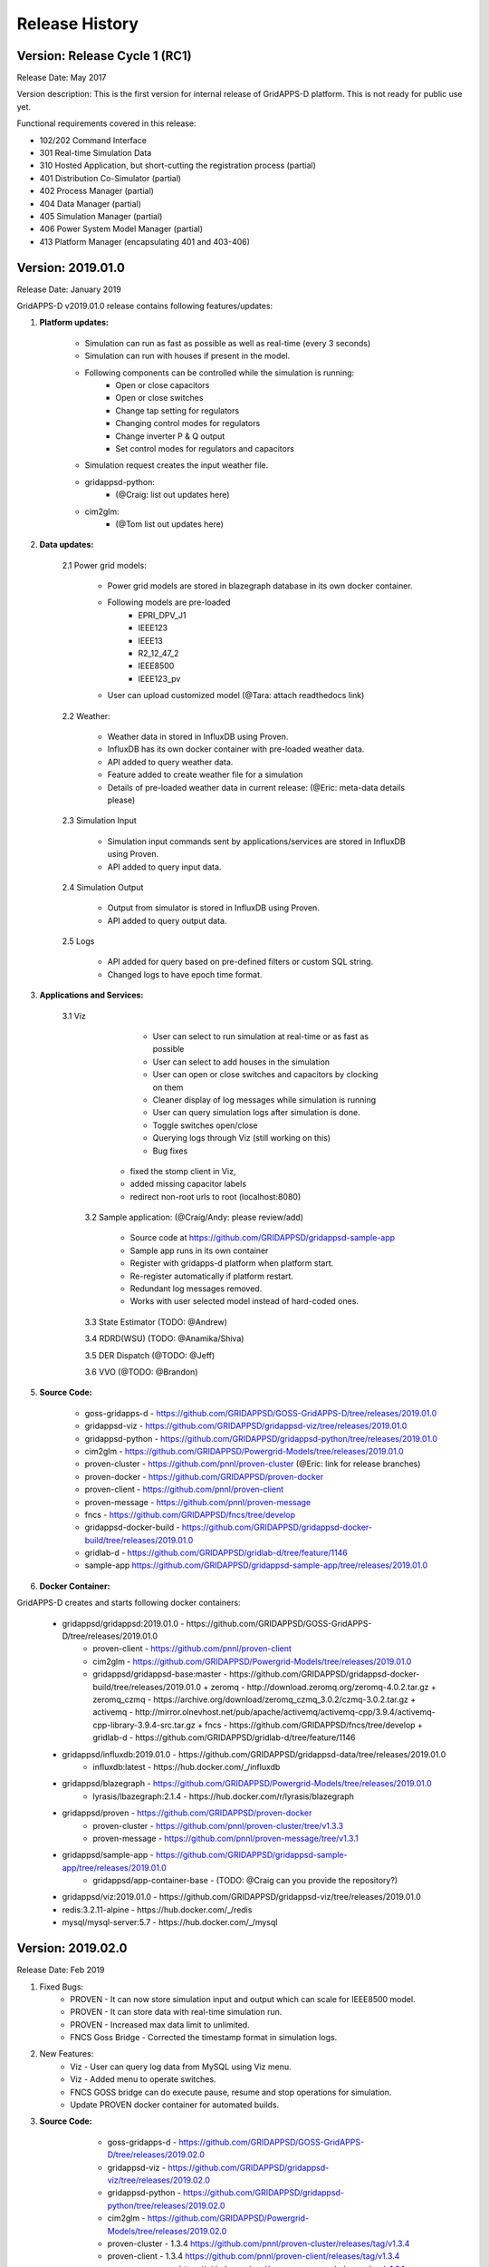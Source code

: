 .. _version_history:


Release History
---------------

Version: Release Cycle 1 (RC1)
^^^^^^^^^^^^^^^^^^^^^^^^^^^^^^

Release Date: May 2017

Version description: This is the first version for internal release of GridAPPS-D platform. 
This is not ready for public use yet.

Functional requirements covered in this release:

* 102/202 Command Interface

* 301 Real-time Simulation Data

* 310 Hosted Application, but short-cutting the registration process (partial)

* 401 Distribution Co-Simulator (partial)

* 402 Process Manager (partial)

* 404 Data Manager (partial)

* 405 Simulation Manager (partial)

* 406 Power System Model Manager (partial)

* 413 Platform Manager (encapsulating 401 and 403-406)


Version: 2019.01.0
^^^^^^^^^^^^^^^^^^

Release Date: January 2019

GridAPPS-D v2019.01.0 release contains following features/updates:

1. **Platform updates:**

    - Simulation can run as fast as possible as well as real-time (every 3 seconds)
    - Simulation can run with houses if present in the model.
    - Following components can be controlled while the simulation is running:
        - Open or close capacitors
        - Open or close switches
        - Change tap setting for regulators
        - Changing control modes for regulators
        - Change inverter P & Q output
        - Set control modes for regulators and capacitors
    - Simulation request creates the input weather file. 
    - gridappsd-python: 
        - (@Craig: list out updates here)
    - cim2glm:
        - (@Tom list out updates here)
         
          
2. **Data updates:**

       2.1 Power grid models:
       
         - Power grid models are stored in blazegraph database in its own docker container.
         - Following models are pre-loaded 
            - EPRI_DPV_J1
            - IEEE123
            - IEEE13
            - R2_12_47_2
            - IEEE8500
            - IEEE123_pv
         - User can upload customized model (@Tara: attach readthedocs link)
             
       2.2    Weather:
       
         - Weather data in stored in InfluxDB using Proven.
         - InfluxDB has its own docker container with pre-loaded weather data.
         - API added to query weather data. 
         - Feature added to create weather file for a simulation 
         - Details of pre-loaded weather data in current release: (@Eric: meta-data details please)
                           
       2.3 Simulation Input
       
         - Simulation input commands sent by applications/services are stored in InfluxDB using Proven.
         - API added to query input data.
             
       2.4 Simulation Output
       
         - Output from simulator is stored in InfluxDB using Proven.
         - API added to query output data.
             
       2.5 Logs 
       
         - API added for query based on pre-defined filters or custom SQL string. 
         - Changed logs to have epoch time format. 

                  
3. **Applications and Services:**

    3.1 Viz
    
		- User can select to run simulation at real-time or as fast as possible
		- User can select to add houses in the simulation
		- User can open or close switches and capacitors by clocking on them
		- Cleaner display of log messages while simulation is running
		- User can query simulation logs after simulation is done.
		- Toggle switches open/close 
		- Querying logs through Viz (still working on this)
		- Bug fixes
             - fixed the stomp client in Viz, 
             - added missing capacitor labels
             - redirect non-root urls to root (localhost:8080)
             
	3.2 Sample application: (@Craig/Andy: please review/add)
	
		- Source code at https://github.com/GRIDAPPSD/gridappsd-sample-app
		- Sample app runs in its own container
		- Register with gridapps-d platform when platform start.
		- Re-register automatically if platform restart.
		- Redundant log messages removed.
		- Works with user selected model instead of hard-coded ones. 
		
	3.3 State Estimator (TODO: @Andrew)
		
	3.4 RDRD(WSU) (TODO: @Anamika/Shiva)
	
	3.5 DER Dispatch (@TODO: @Jeff)
	
	3.6 VVO (@TODO: @Brandon)
	
5. **Source Code:**

	- goss-gridapps-d - https://github.com/GRIDAPPSD/GOSS-GridAPPS-D/tree/releases/2019.01.0
	- gridappsd-viz - https://github.com/GRIDAPPSD/gridappsd-viz/tree/releases/2019.01.0
	- gridappsd-python - https://github.com/GRIDAPPSD/gridappsd-python/tree/releases/2019.01.0
	- cim2glm - https://github.com/GRIDAPPSD/Powergrid-Models/tree/releases/2019.01.0
	- proven-cluster - https://github.com/pnnl/proven-cluster (@Eric: link for release branches)
	- proven-docker - https://github.com/GRIDAPPSD/proven-docker
	- proven-client - https://github.com/pnnl/proven-client
	- proven-message - https://github.com/pnnl/proven-message
	- fncs - https://github.com/GRIDAPPSD/fncs/tree/develop
	- gridappsd-docker-build - https://github.com/GRIDAPPSD/gridappsd-docker-build/tree/releases/2019.01.0
	- gridlab-d - https://github.com/GRIDAPPSD/gridlab-d/tree/feature/1146
        - sample-app https://github.com/GRIDAPPSD/gridappsd-sample-app/tree/releases/2019.01.0

6. **Docker Container:**

GridAPPS-D creates and starts following docker containers: 

	- gridappsd/gridappsd:2019.01.0 - https://github.com/GRIDAPPSD/GOSS-GridAPPS-D/tree/releases/2019.01.0
            + proven-client - https://github.com/pnnl/proven-client
            + cim2glm - https://github.com/GRIDAPPSD/Powergrid-Models/tree/releases/2019.01.0
	    + gridappsd/gridappsd-base:master - https://github.com/GRIDAPPSD/gridappsd-docker-build/tree/releases/2019.01.0
              + zeromq - http://download.zeromq.org/zeromq-4.0.2.tar.gz
              + zeromq_czmq - https://archive.org/download/zeromq_czmq_3.0.2/czmq-3.0.2.tar.gz
              + activemq - http://mirror.olnevhost.net/pub/apache/activemq/activemq-cpp/3.9.4/activemq-cpp-library-3.9.4-src.tar.gz 
              + fncs - https://github.com/GRIDAPPSD/fncs/tree/develop
              + gridlab-d - https://github.com/GRIDAPPSD/gridlab-d/tree/feature/1146
	- gridappsd/influxdb:2019.01.0 - https://github.com/GRIDAPPSD/gridappsd-data/tree/releases/2019.01.0
            + influxdb:latest - https://hub.docker.com/_/influxdb
	- gridappsd/blazegraph - https://github.com/GRIDAPPSD/Powergrid-Models/tree/releases/2019.01.0
            + lyrasis/lbazegraph:2.1.4 - https://hub.docker.com/r/lyrasis/blazegraph
	- gridappsd/proven - https://github.com/GRIDAPPSD/proven-docker
            + proven-cluster - https://github.com/pnnl/proven-cluster/tree/v1.3.3
            + proven-message - https://github.com/pnnl/proven-message/tree/v1.3.1
	- gridappsd/sample-app - https://github.com/GRIDAPPSD/gridappsd-sample-app/tree/releases/2019.01.0
            + gridappsd/app-container-base - (TODO: @Craig can you provide the repository?)
	- gridappsd/viz:2019.01.0 - https://github.com/GRIDAPPSD/gridappsd-viz/tree/releases/2019.01.0
	- redis:3.2.11-alpine - https://hub.docker.com/_/redis
	- mysql/mysql-server:5.7 - https://hub.docker.com/_/mysql

	
Version: 2019.02.0
^^^^^^^^^^^^^^^^^^

Release Date: Feb 2019

1. Fixed Bugs:
	- PROVEN - It can now store simulation input and output which can scale for IEEE8500 model.
	- PROVEN - It can store data with real-time simulation run.
	- PROVEN - Increased max data limit to unlimited.
	- FNCS Goss Bridge - Corrected the timestamp format in simulation logs.
	
2. New Features:
	- Viz - User can query log data from MySQL using Viz menu.
	- Viz - Added menu to operate switches.
	- FNCS GOSS bridge can do execute pause, resume and stop operations for simulation. 
	- Update PROVEN docker container for automated builds.
	

3. **Source Code:**

	- goss-gridapps-d - https://github.com/GRIDAPPSD/GOSS-GridAPPS-D/tree/releases/2019.02.0
	- gridappsd-viz - https://github.com/GRIDAPPSD/gridappsd-viz/tree/releases/2019.02.0
	- gridappsd-python - https://github.com/GRIDAPPSD/gridappsd-python/tree/releases/2019.02.0
	- cim2glm - https://github.com/GRIDAPPSD/Powergrid-Models/tree/releases/2019.02.0
	- proven-cluster - 1.3.4 https://github.com/pnnl/proven-cluster/releases/tag/v1.3.4
	- proven-client - 1.3.4 https://github.com/pnnl/proven-client/releases/tag/v1.3.4 
	- proven-message - https://github.com/pnnl/proven-message/releases/tag/v1.3.1 
	- proven-docker - https://github.com/GRIDAPPSD/proven-docker
	- fncs - https://github.com/GRIDAPPSD/fncs/tree/develop
	- gridappsd-docker-build - https://github.com/GRIDAPPSD/gridappsd-docker-build/tree/releases/2019.02.0
	- gridlab-d - https://github.com/GRIDAPPSD/gridlab-d/tree/feature/1146
    - sample-app https://github.com/GRIDAPPSD/gridappsd-sample-app/tree/releases/2019.02.0

4. **Docker Container:**

GridAPPS-D creates and starts following docker containers: 

	- gridappsd/gridappsd:2019.01.0 - https://github.com/GRIDAPPSD/GOSS-GridAPPS-D/tree/releases/2019.01.0
            + proven-client - https://github.com/pnnl/proven-client
            + cim2glm - https://github.com/GRIDAPPSD/Powergrid-Models/tree/releases/2019.01.0
	    + gridappsd/gridappsd-base:master - https://github.com/GRIDAPPSD/gridappsd-docker-build/tree/releases/2019.01.0
              + zeromq - http://download.zeromq.org/zeromq-4.0.2.tar.gz
              + zeromq_czmq - https://archive.org/download/zeromq_czmq_3.0.2/czmq-3.0.2.tar.gz
              + activemq - http://mirror.olnevhost.net/pub/apache/activemq/activemq-cpp/3.9.4/activemq-cpp-library-3.9.4-src.tar.gz 
              + fncs - https://github.com/GRIDAPPSD/fncs/tree/develop
              + gridlab-d - https://github.com/GRIDAPPSD/gridlab-d/tree/feature/1146
	- gridappsd/influxdb:2019.01.0 - https://github.com/GRIDAPPSD/gridappsd-data/tree/releases/2019.01.0
            + influxdb:latest - https://hub.docker.com/_/influxdb
	- gridappsd/blazegraph - https://github.com/GRIDAPPSD/Powergrid-Models/tree/releases/2019.01.0
            + lyrasis/lbazegraph:2.1.4 - https://hub.docker.com/r/lyrasis/blazegraph
	- gridappsd/proven - https://github.com/GRIDAPPSD/proven-docker
            + proven-cluster - https://github.com/pnnl/proven-cluster/tree/v1.3.3
            + proven-message - https://github.com/pnnl/proven-message/tree/v1.3.1
	- gridappsd/sample-app - https://github.com/GRIDAPPSD/gridappsd-sample-app/tree/releases/2019.01.0
            + gridappsd/app-container-base - (TODO: @Craig can you provide the repository?)
	- gridappsd/viz:2019.01.0 - https://github.com/GRIDAPPSD/gridappsd-viz/tree/releases/2019.01.0
	- redis:3.2.11-alpine - https://hub.docker.com/_/redis
	- mysql/mysql-server:5.7 - https://hub.docker.com/_/mysql

